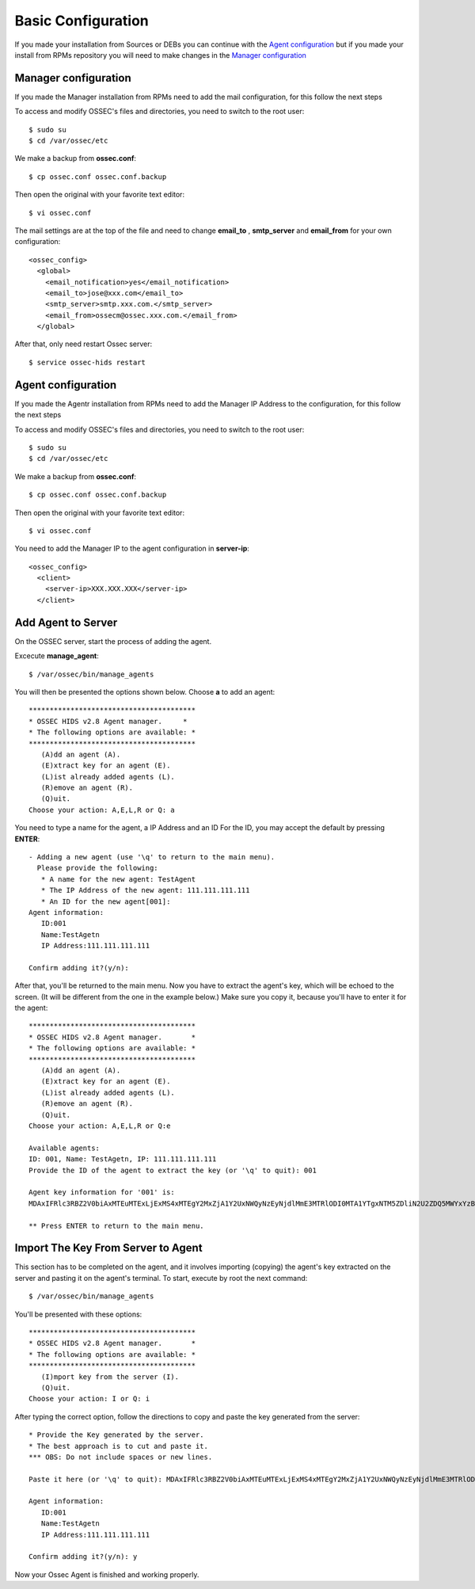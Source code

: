 Basic Configuration
===================

If you made your installation from Sources or DEBs you can continue with the `Agent configuration`_ 
but if you made your install from RPMs repository you will need to make changes in the `Manager configuration`_

Manager configuration
---------------------

If you made the Manager installation from RPMs need to add the mail configuration, for this
follow the next steps

To access and modify OSSEC's files and directories, you need to switch to the root user::

   $ sudo su
   $ cd /var/ossec/etc

We make a backup from **ossec.conf**::

   $ cp ossec.conf ossec.conf.backup

Then open the original with your favorite text editor::

   $ vi ossec.conf

The mail settings are at the top of the file and need to change **email_to** , **smtp_server** and **email_from** for your own configuration::

   <ossec_config>
     <global>
       <email_notification>yes</email_notification>
       <email_to>jose@xxx.com</email_to>
       <smtp_server>smtp.xxx.com.</smtp_server>
       <email_from>ossecm@ossec.xxx.com.</email_from>
     </global>

After that, only need restart Ossec server::

   $ service ossec-hids restart

Agent configuration
-------------------

If you made the Agentr installation from RPMs need to add the Manager IP Address to the configuration, for this
follow the next steps

To access and modify OSSEC's files and directories, you need to switch to the root user::

   $ sudo su
   $ cd /var/ossec/etc

We make a backup from **ossec.conf**::

   $ cp ossec.conf ossec.conf.backup

Then open the original with your favorite text editor::

   $ vi ossec.conf

You need to add the Manager IP to the agent configuration in **server-ip**::

   <ossec_config>
     <client>
       <server-ip>XXX.XXX.XXX</server-ip>
     </client>


Add Agent to Server
-------------------

On the OSSEC server, start the process of adding the agent.

Excecute **manage_agent**::

   $ /var/ossec/bin/manage_agents

You will then be presented the options shown below. Choose **a** to add an agent::

   ****************************************
   * OSSEC HIDS v2.8 Agent manager.     *
   * The following options are available: *
   ****************************************
      (A)dd an agent (A).
      (E)xtract key for an agent (E).
      (L)ist already added agents (L).
      (R)emove an agent (R).
      (Q)uit.
   Choose your action: A,E,L,R or Q: a

You need to type a name for the agent, a IP Address and an ID
For the ID, you may accept the default by pressing **ENTER**::

   - Adding a new agent (use '\q' to return to the main menu).
     Please provide the following:
      * A name for the new agent: TestAgent
      * The IP Address of the new agent: 111.111.111.111
      * An ID for the new agent[001]:
   Agent information:
      ID:001
      Name:TestAgetn
      IP Address:111.111.111.111

   Confirm adding it?(y/n): 

After that, you'll be returned to the main menu. Now you have to extract the agent's key, which will be echoed to the screen. (It will be different from the one in the example below.) Make sure you copy it, because you'll have to enter it for the agent::

   ****************************************
   * OSSEC HIDS v2.8 Agent manager.       *
   * The following options are available: *
   ****************************************
      (A)dd an agent (A).
      (E)xtract key for an agent (E).
      (L)ist already added agents (L).
      (R)emove an agent (R).
      (Q)uit.
   Choose your action: A,E,L,R or Q:e
   
   Available agents: 
   ID: 001, Name: TestAgetn, IP: 111.111.111.111
   Provide the ID of the agent to extract the key (or '\q' to quit): 001

   Agent key information for '001' is: 
   MDAxIFRlc3RBZ2V0biAxMTEuMTExLjExMS4xMTEgY2MxZjA1Y2UxNWQyNzEyNjdlMmE3MTRlODI0MTA1YTgxNTM5ZDliN2U2ZDQ5MWYxYzBkOTU4MjRmNjU3ZmI2Zg==

   ** Press ENTER to return to the main menu.

Import The Key From Server to Agent
-----------------------------------

This section has to be completed on the agent, and it involves importing (copying) the agent's key extracted on the server and pasting it on the agent's terminal. To start, execute by root the next command::

   $ /var/ossec/bin/manage_agents

You'll be presented with these options::

   ****************************************
   * OSSEC HIDS v2.8 Agent manager.       *
   * The following options are available: *
   ****************************************
      (I)mport key from the server (I).
      (Q)uit.
   Choose your action: I or Q: i

After typing the correct option, follow the directions to copy and paste the key generated from the server::

   * Provide the Key generated by the server.
   * The best approach is to cut and paste it.
   *** OBS: Do not include spaces or new lines.

   Paste it here (or '\q' to quit): MDAxIFRlc3RBZ2V0biAxMTEuMTExLjExMS4xMTEgY2MxZjA1Y2UxNWQyNzEyNjdlMmE3MTRlODI0MTA1YTgxNTM5ZDliN2U2ZDQ5MWYxYzBkOTU4MjRmNjU3ZmI2Zg==

   Agent information:
      ID:001
      Name:TestAgetn
      IP Address:111.111.111.111

   Confirm adding it?(y/n): y

Now your Ossec Agent is finished and working properly.

